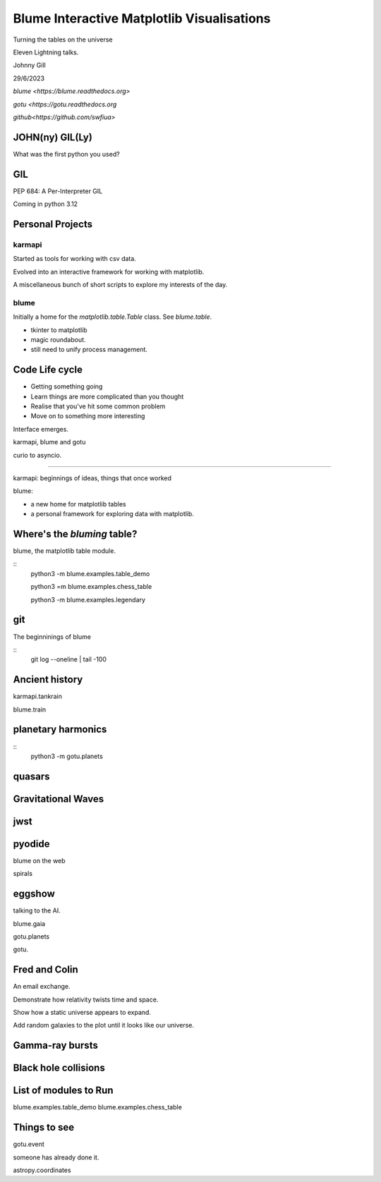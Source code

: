 =============================================
 Blume Interactive Matplotlib Visualisations
=============================================


Turning the tables on the universe

Eleven Lightning talks.

Johnny Gill

29/6/2023

`blume <https://blume.readthedocs.org>`

`gotu  <https://gotu.readthedocs.org`

`github<https://github.com/swfiua>`

JOHN(ny) GIL(Ly)
================


What was the first python you used?

GIL
===

PEP 684: A Per-Interpreter GIL

Coming in python 3.12


Personal Projects
========

karmapi
-------

Started as tools for working with csv data.

Evolved into an interactive framework for working with matplotlib.

A miscellaneous bunch of short scripts to explore my interests of the
day.



blume
-----

Initially a home for the `matplotlib.table.Table` class.  See
`blume.table`.

* tkinter to matplotlib
* magic roundabout.
* still need to unify process management.
 
Code Life cycle
===============


* Getting something going
* Learn things are more complicated than you thought
* Realise that you've hit some common problem
* Move on to something more interesting

Interface emerges.

karmapi, blume and gotu

curio to asyncio.

=======================

karmapi: beginnings of ideas, things that once worked

blume:

* a new home for matplotlib tables
* a personal framework for exploring data with matplotlib.


Where's the *bluming* table?
============================

blume, the matplotlib table module.

::
   python3 -m blume.examples.table_demo

   python3 =m blume.examples.chess_table

   python3 -m blume.examples.legendary


git
===

The beginninings of blume

::
   git log --oneline | tail -100

   
Ancient history
===============

karmapi.tankrain

blume.train

planetary harmonics
===================

::
   python3 -m gotu.planets
   
quasars
=======

Gravitational Waves
===================

jwst
====

pyodide
=======

blume on the web

spirals

eggshow
=======

talking to the AI.

blume.gaia

gotu.planets

gotu.

Fred and Colin
==============

An email exchange.

Demonstrate how relativity twists time and space.

Show how a static universe appears to expand.

Add random galaxies to the plot until it looks like our universe.


Gamma-ray bursts
================

Black hole collisions
=====================

List of modules to Run
======================

blume.examples.table_demo
blume.examples.chess_table

Things to see
=============

gotu.event

someone has already done it.

astropy.coordinates

